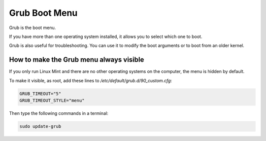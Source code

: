 ##############
Grub Boot Menu
##############

Grub is the boot menu.

If you have more than one operating system installed, it allows you to select which one to boot.

Grub is also useful for troubleshooting. You can use it to modify the boot arguments or to boot from an older kernel.

How to make the Grub menu always visible
========================================

If you only run Linux Mint and there are no other operating systems on the computer, the menu is hidden by default.

To make it visible, as root, add these lines to `/etc/default/grub.d/90_custom.cfg`:

.. code-block:: bash

    GRUB_TIMEOUT="5"
    GRUB_TIMEOUT_STYLE="menu"

Then type the following commands in a terminal:

.. code-block:: bash

    sudo update-grub
